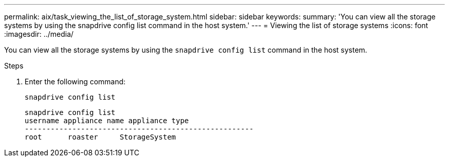 ---
permalink: aix/task_viewing_the_list_of_storage_system.html
sidebar: sidebar
keywords:
summary: 'You can view all the storage systems by using the snapdrive config list command in the host system.'
---
= Viewing the list of storage systems
:icons: font
:imagesdir: ../media/

[.lead]
You can view all the storage systems by using the `snapdrive config list` command in the host system.

.Steps

. Enter the following command:
+
`snapdrive config list`
+
----
snapdrive config list
username appliance name appliance type
-----------------------------------------------------
root      roaster     StorageSystem
----
